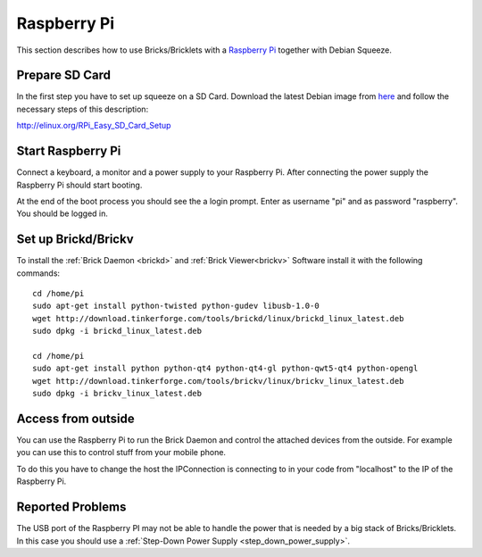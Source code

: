 .. _embedded_raspberry_pi:

Raspberry Pi
============

This section describes how to use Bricks/Bricklets with a 
`Raspberry Pi <http://www.raspberrypi.org/>`__ together
with Debian Squeeze.

Prepare SD Card
---------------

In the first step you have to set up squeeze on a SD Card. 
Download the latest Debian image from 
`here <http://www.raspberrypi.org/downloads>`__
and follow the necessary steps of this description:  

`http://elinux.org/RPi_Easy_SD_Card_Setup <http://elinux.org/RPi_Easy_SD_Card_Setup>`__

Start Raspberry Pi
------------------

Connect a keyboard, a monitor and a power supply to your Raspberry Pi.
After connecting the power supply the Raspberry Pi should start booting.

At the end of the boot process you should see the a login prompt. Enter
as username "pi" and as password "raspberry". You should be logged in.

Set up Brickd/Brickv
--------------------

To install the :ref:`Brick Daemon <brickd>` and :ref:`Brick Viewer<brickv>` Software 
install it with the following commands::

 cd /home/pi
 sudo apt-get install python-twisted python-gudev libusb-1.0-0
 wget http://download.tinkerforge.com/tools/brickd/linux/brickd_linux_latest.deb
 sudo dpkg -i brickd_linux_latest.deb

 cd /home/pi
 sudo apt-get install python python-qt4 python-qt4-gl python-qwt5-qt4 python-opengl
 wget http://download.tinkerforge.com/tools/brickv/linux/brickv_linux_latest.deb
 sudo dpkg -i brickv_linux_latest.deb

Access from outside
-------------------

You can use the Raspberry Pi to run the Brick Daemon and control the attached
devices from the outside. For example you can use this to control stuff from 
your mobile phone.

To do this you have to change the host the IPConnection is connecting to in 
your code from "localhost" to the IP of the Raspberry Pi.

Reported Problems
-----------------

The USB port of the Raspberry PI may not be able to handle the power
that is needed by a big stack of Bricks/Bricklets. In this case you
should use a :ref:`Step-Down Power Supply <step_down_power_supply>`.
